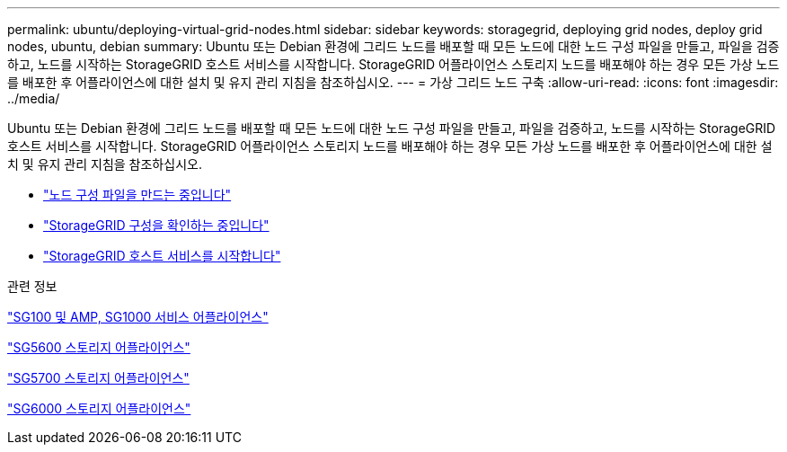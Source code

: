 ---
permalink: ubuntu/deploying-virtual-grid-nodes.html 
sidebar: sidebar 
keywords: storagegrid, deploying grid nodes, deploy grid nodes, ubuntu, debian 
summary: Ubuntu 또는 Debian 환경에 그리드 노드를 배포할 때 모든 노드에 대한 노드 구성 파일을 만들고, 파일을 검증하고, 노드를 시작하는 StorageGRID 호스트 서비스를 시작합니다. StorageGRID 어플라이언스 스토리지 노드를 배포해야 하는 경우 모든 가상 노드를 배포한 후 어플라이언스에 대한 설치 및 유지 관리 지침을 참조하십시오. 
---
= 가상 그리드 노드 구축
:allow-uri-read: 
:icons: font
:imagesdir: ../media/


[role="lead"]
Ubuntu 또는 Debian 환경에 그리드 노드를 배포할 때 모든 노드에 대한 노드 구성 파일을 만들고, 파일을 검증하고, 노드를 시작하는 StorageGRID 호스트 서비스를 시작합니다. StorageGRID 어플라이언스 스토리지 노드를 배포해야 하는 경우 모든 가상 노드를 배포한 후 어플라이언스에 대한 설치 및 유지 관리 지침을 참조하십시오.

* link:creating-node-configuration-files.html["노드 구성 파일을 만드는 중입니다"]
* link:validating-storagegrid-configuration.html["StorageGRID 구성을 확인하는 중입니다"]
* link:starting-storagegrid-host-service.html["StorageGRID 호스트 서비스를 시작합니다"]


.관련 정보
link:../sg100-1000/index.html["SG100 및 AMP, SG1000 서비스 어플라이언스"]

link:../sg5600/index.html["SG5600 스토리지 어플라이언스"]

link:../sg5700/index.html["SG5700 스토리지 어플라이언스"]

link:../sg6000/index.html["SG6000 스토리지 어플라이언스"]
